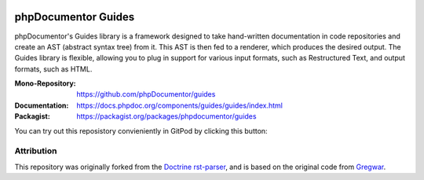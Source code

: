 
..  image:: https://poser.pugx.org/phpdocumentor/guides-cli/require/php
    :alt: PHP Version Require
    :target: https://packagist.org/packages/phpdocumentor/guides-cli

..  image:: https://poser.pugx.org/phpdocumentor/guides-cli/v/unstable
    :alt: Latest Unstable Version
    :target: https://packagist.org/packages/phpdocumentor/guides-cli

..  image:: https://poser.pugx.org/phpdocumentor/guides-cli/d/total
    :alt: Total Downloads
    :target: https://packagist.org/packages/phpdocumentor/guides-cli

..  image:: https://poser.pugx.org/phpdocumentor/guides-cli/d/monthly
    :alt: Monthly Downloads
    :target: https://packagist.org/packages/phpdocumentor/guides-cli

====================
phpDocumentor Guides
====================

phpDocumentor's Guides library is a framework designed to take hand-written documentation in code repositories and
create an AST (abstract syntax tree) from it. This AST is then fed to a renderer, which produces the desired output.
The Guides library is flexible, allowing you to plug in support for various input formats,
such as Restructured Text, and output formats, such as HTML.

:Mono-Repository:   https://github.com/phpDocumentor/guides
:Documentation:     https://docs.phpdoc.org/components/guides/guides/index.html
:Packagist:         https://packagist.org/packages/phpdocumentor/guides

You can try out this reposistory convieniently in GitPod by clicking this button:

..  image:: https://gitpod.io/button/open-in-gitpod.svg
    :alt: Try out in GitPod
    :target: http://gitpod.io/#/https://github.com/phpDocumentor/guides

Attribution
===========

This repository was originally forked from the `Doctrine rst-parser <https://github.com/doctrine/rst-parser>`__,
and is based on the original code from `Gregwar <https://github.com/Gregwar/RST>`__.
